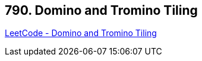 == 790. Domino and Tromino Tiling

https://leetcode.com/problems/domino-and-tromino-tiling/[LeetCode - Domino and Tromino Tiling]

